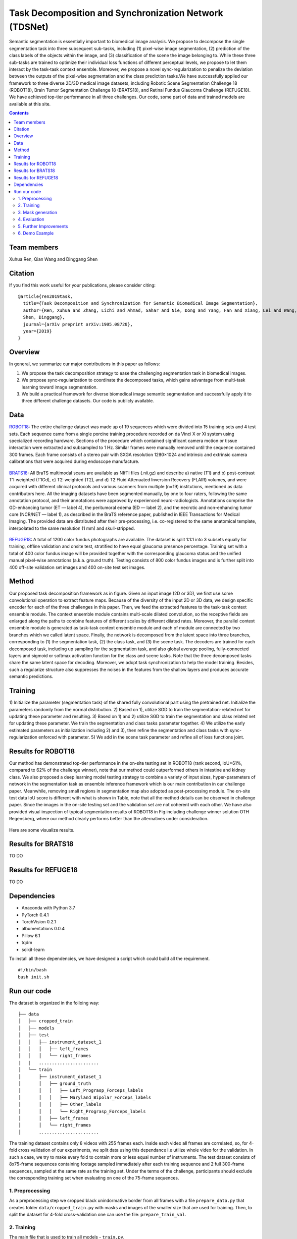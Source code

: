 ======================================================================================
Task Decomposition and Synchronization Network (TDSNet)
======================================================================================

Semantic segmentation is essentially important to biomedical image analysis. We propose to decompose the single segmentation task into three subsequent sub-tasks, including (1) pixel-wise image segmentation, (2) prediction of the class labels of the objects within the image, and (3) classification of the scene the image belonging to. While these three sub-tasks are trained to optimize their individual loss functions of different perceptual levels, we propose to let them interact by the task-task context ensemble. Moreover, we propose a novel sync-regularization to penalize the deviation between the outputs of the pixel-wise segmentation and the class prediction tasks.We have successfully applied our framework to three diverse 2D/3D medical image datasets, including Robotic Scene Segmentation Challenge 18 (ROBOT18), Brain Tumor Segmentation Challenge 18 (BRATS18), and Retinal Fundus Glaucoma Challenge (REFUGE18). We have achieved top-tier performance in all three challenges. Our code, some part of data and trained models are available at this site.

.. contents::

Team members
------------
Xuhua Ren, Qian Wang and Dinggang Shen

Citation
----------

If you find this work useful for your publications, please consider citing::

  @article{ren2019task,
    title={Task Decomposition and Synchronization for Semantic Biomedical Image Segmentation},
    author={Ren, Xuhua and Zhang, Lichi and Ahmad, Sahar and Nie, Dong and Yang, Fan and Xiang, Lei and Wang, Qian and 
    Shen, Dinggang},
    journal={arXiv preprint arXiv:1905.08720},
    year={2019}
  }

Overview
--------
In general, we summarize our major contributions in this paper as follows:

1) We propose the task decomposition strategy to ease the challenging segmentation task in biomedical images.
2) We propose sync-regularization to coordinate the decomposed tasks, which gains advantage from multi-task learning toward image segmentation.
3) We build a practical framework for diverse biomedical image semantic segmentation and successfully apply it to three different challenge datasets. Our code is publicly available.

Data
----
`ROBOT18 <https://endovissub2017-roboticinstrumentsegmentation.grand-challenge.org/>`_: The entire challenge dataset was made up of 19 sequences which were divided into 15 training sets and 4 test sets. Each sequence came from a single porcine training procedure recorded on da Vinci X or Xi system using specialized recording hardware. Sections of the procedure which contained significant camera motion or tissue interaction were extracted and subsampled to 1 Hz. Similar frames were manually removed until the sequence contained 300 frames. Each frame consists of a stereo pair with SXGA resolution 1280×1024 and intrinsic and extrinsic camera calibrations that were acquired during endoscope manufacture.

    .. figure:: images/fig1.PNG
        :scale: 80 %
        :align: center

`BRATS18 <https://www.med.upenn.edu/sbia/brats2018.html>`_: All BraTS multimodal scans are available as NIfTI files (.nii.gz) and describe a) native (T1) and b) post-contrast T1-weighted (T1Gd), c) T2-weighted (T2), and d) T2 Fluid Attenuated Inversion Recovery (FLAIR) volumes, and were acquired with different clinical protocols and various scanners from multiple (n=19) institutions, mentioned as data contributors here. All the imaging datasets have been segmented manually, by one to four raters, following the same annotation protocol, and their annotations were approved by experienced neuro-radiologists. Annotations comprise the GD-enhancing tumor (ET — label 4), the peritumoral edema (ED — label 2), and the necrotic and non-enhancing tumor core (NCR/NET — label 1), as described in the BraTS reference paper, published in IEEE Transactions for Medical Imaging. The provided data are distributed after their pre-processing, i.e. co-registered to the same anatomical template, interpolated to the same resolution (1 mm) and skull-stripped.

    .. figure:: images/fig2.png
        :scale: 80 %
        :align: center
        
`REFUGE18 <https://refuge.grand-challenge.org/Details/>`_: A total of 1200 color fundus photographs are available. The dataset is split 1:1:1 into 3 subsets equally for training, offline validation and onsite test, stratified to have equal glaucoma presence percentage. Training set with a total of 400 color fundus image will be provided together with the corresponding glaucoma status and the unified manual pixel-wise annotations (a.k.a. ground truth). Testing consists of 800 color fundus images and is further split into 400 off-site validation set images and 400 on-site test set images.

    .. figure:: images/fig3.jpg
        :scale: 80 %
        :align: center

Method
------

Our proposed task decomposition framework as in figure. Given an input image (2D or 3D), we first use some convolutional operation to extract feature maps. Because of the diversity of the input 2D or 3D data, we design specific encoder for each of the three challenges in this paper. Then, we feed the extracted features to the task-task context ensemble module. The context ensemble module contains multi-scale dilated convolution, so the receptive fields are enlarged along the paths to combine features of different scales by different dilated rates. Moreover, the parallel context ensemble module is generated as task-task context ensemble module and each of module are connected by two branches which we called latent space. Finally, the network is decomposed from the latent space into three branches, corresponding to (1) the segmentation task, (2) the class task, and (3) the scene task. The decoders are trained for each decomposed task, including up sampling for the segmentation task, and also global average pooling, fully-connected layers and sigmoid or softmax activation function for the class and scene tasks. Note that the three decomposed tasks share the same latent space for decoding. Moreover, we adopt task synchronization to help the model training. Besides, such a regularize structure also suppresses the noises in the features from the shallow layers and produces accurate semantic predictions.

    .. figure:: images/fig4.png
        :scale: 100 %
        :align: center

Training
--------

1) Initialize the parameter (segmentation task) of the shared fully convolutional part using the pretrained net.
Initialize the parameters randomly from the normal distribution. 2) Based on 1), utilize SGD to train the segmentation-related net for updating these parameter and resulting. 3) Based on 1) and 2) utilize SGD to train the segmentation and class related net for updating these parameter. We train the segmentation and class tasks parameter together. 4) We utilize the early estimated parameters as initialization including 2) and 3), then refine the segmentation and class tasks with sync-regularization enforced with parameter. 5) We add in the scene task parameter and refine all of loss functions joint.

Results for ROBOT18
-------

Our method has demonstrated top-tier performance in the on-site testing set in ROBOT18 (rank second, IoU=61%, compared to 62% of the challenge winner), note that our method could outperformed others in intestine and kidney class. We also proposed a deep learning model testing strategy to combine a variety of input sizes, hyper-parameters of network in the segmentation task as ensemble inference framework which is our main contribution in our challenge paper. Meanwhile, removing small regions in segmentation map also adopted as post-processing module. The on-site test data IoU score is different with what is shown in Table, note that all the method details can be observed in challenge paper. Since the images in the on-site testing set and the validation set are not coherent with each other. We have also provided visual inspection of typical segmentation results of ROBOT18 in Fig including challenge winner solution OTH Regensberg, where our method clearly performs better than the alternatives under consideration.

    .. figure:: images/fig5.PNG
        :scale: 100 %
        :align: center

Here are some visualize results.

    .. figure:: images/fig6.png
        :scale: 100 %
        :align: center

Results for BRATS18
-------
TO DO

Results for REFUGE18
-------
TO DO

Dependencies
------------

* Anaconda with Python 3.7
* PyTorch 0.4.1
* TorchVision 0.2.1
* albumentations 0.0.4
* Pillow 6.1
* tqdm
* scikit-learn

To install all these dependencies, we have designed a script which could build all the requirement.
::
    #!/bin/bash
    bash init.sh



Run our code
----------

The dataset is organized in the folloing way:

::

    ├── data
    │   ├── cropped_train
    │   ├── models
    │   ├── test
    │   │   ├── instrument_dataset_1
    │   │   │   ├── left_frames
    │   │   │   └── right_frames
    |   |   ....................... 
    │   └── train
    │       ├── instrument_dataset_1
    │       │   ├── ground_truth
    │       │   │   ├── Left_Prograsp_Forceps_labels
    │       │   │   ├── Maryland_Bipolar_Forceps_labels
    │       │   │   ├── Other_labels
    │       │   │   └── Right_Prograsp_Forceps_labels
    │       │   ├── left_frames
    │       │   └── right_frames
    │       .......................

The training dataset contains only 8 videos with 255 frames each. Inside each video all frames are correlated, so, for 4-fold cross validation of our experiments, we split data using this dependance i.e utilize whole video for the validation. In such a case, we try to make every fold to contain more or less equal number of instruments. The test dataset consists of 8x75-frame sequences containing footage sampled immediately after each training sequence and 2 full 300-frame sequences, sampled at the same rate as the training set. Under the terms of the challenge, participants should exclude the corresponding training set when evaluating on one of the 75-frame sequences. 

1. Preprocessing
~~~~~~~~~~~~~~~~~~~~~~
As a preprocessing step we cropped black unindormative border from all frames with a file ``prepare_data.py`` that creates folder ``data/cropped_train.py`` with masks and images of the smaller size that are used for training. Then, to split the dataset for 4-fold cross-validation one can use the file: ``prepare_train_val``.


2. Training
~~~~~~~~~~~~~~~~~~~~~~
The main file that is used to train all models -  ``train.py``.

Running ``python train.py --help`` will return set of all possible input parameters.

To train all models we used the folloing bash script :

::

    #!/bin/bash

    for i in 0 1 2 3
    do
       python train.py --device-ids 0,1,2,3 --batch-size 16 --fold $i --workers 12 --lr 0.0001 --n-epochs 10 --type binary --jaccard-weight 1
       python train.py --device-ids 0,1,2,3 --batch-size 16 --fold $i --workers 12 --lr 0.00001 --n-epochs 20 --type binary --jaccard-weight 1
    done


3. Mask generation
~~~~~~~~~~~~~~~~~~~~~~
The main file to generate masks is ``generate_masks.py``.

Running ``python generate_masks.py --help`` will return set of all possible input parameters.

Example:
:: 
    python generate_masks.py --output_path predictions/unet16/binary --model_type UNet16 --problem_type binary --model_path data/models/unet16_binary_20 --fold -1 --batch-size 4

4. Evaluation
~~~~~~~~~~~~~~~~~~~~~~
The evaluation is different for a binary and multi-class segmentation: 

[a] In the case of binary segmentation it calculates jaccard (dice) per image / per video and then the predictions are avaraged. 

[b] In the case of multi-class segmentation it calculates jaccard (dice) for every class independently then avaraged them for each image and then for every video
::

    python evaluate.py --target_path predictions/unet16 --problem_type binary --train_path data/cropped_train

5. Further Improvements
~~~~~~~~~~~~~~~~~~~~~~

Our results can be improved further by few percentages using simple rules such as additional augmentation of train images and train the model for longer time. In addition, the cyclic learning rate or cosine annealing could be also applied. To do it one can use our pre-trained weights as initialization. To improve test prediction TTA technique could be used as well as averaging prediction from all folds.


6. Demo Example
~~~~~~~~~~~~~~~~~~~~~~
You can easily start working with our models using the demonstration example
  `Demo.ipynb`_

..  _`Demo.ipynb`: https://github.com/ternaus/robot-surgery-segmentation/blob/master/Demo.ipynb
.. _`Alexander Rakhlin`: https://www.linkedin.com/in/alrakhlin/
.. _`Alexey Shvets`: https://www.linkedin.com/in/shvetsiya/
.. _`Vladimir Iglovikov`: https://www.linkedin.com/in/iglovikov/
.. _`Alexandr A. Kalinin`: https://alxndrkalinin.github.io/
.. _`MICCAI 2017 Robotic Instrument Segmentation Sub-Challenge`: https://endovissub2017-roboticinstrumentsegmentation.grand-challenge.org/
.. _`da Vinci Xi surgical system`: https://intuitivesurgical.com/products/da-vinci-xi/
.. _`TernausNet`: https://arxiv.org/abs/1801.05746
.. _`U-Net`: https://arxiv.org/abs/1505.04597
.. _`LinkNet`: https://arxiv.org/abs/1707.03718
.. _`Garcia`: https://arxiv.org/abs/1706.08126
.. _`Pakhomov`: https://arxiv.org/abs/1703.08580
.. _`google drive`: https://drive.google.com/open?id=13e0C4fAtJemjewYqxPtQHO6Xggk7lsKe

.. |br| raw:: html

   <br />

.. |plusmn| raw:: html

   &plusmn

.. |times| raw:: html

   &times

.. |micro| raw:: html

   &microm

.. |gif1| image:: images/original-min.gif
.. |gif2| image:: images/binary-min.gif
.. |gif3| image:: images/parts-min.gif
.. |gif4| image:: images/types-min.gif
.. |y| image:: images/y.gif
.. |y_hat| image:: images/y_hat.gif
.. |i| image:: images/i.gif